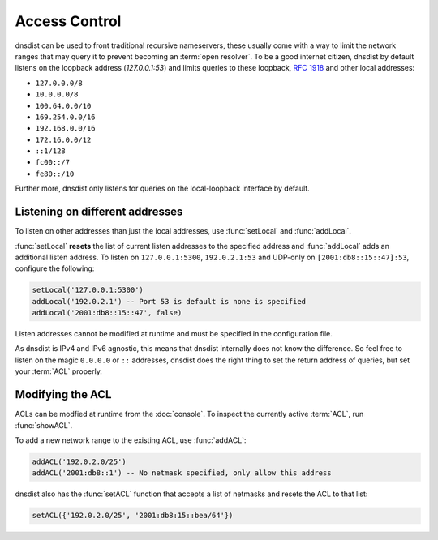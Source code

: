 Access Control
==============

dnsdist can be used to front traditional recursive nameservers, these usually come with a way to limit the network ranges that may query it to prevent becoming an :term:`open resolver`.
To be a good internet citizen, dnsdist by default listens on the loopback address (`127.0.0.1:53`) and limits queries to these loopback, :rfc:`1918` and other local addresses:

- ``127.0.0.0/8``
- ``10.0.0.0/8``
- ``100.64.0.0/10``
- ``169.254.0.0/16``
- ``192.168.0.0/16``
- ``172.16.0.0/12``
- ``::1/128``
- ``fc00::/7``
- ``fe80::/10``

Further more, dnsdist only listens for queries on the local-loopback interface by default.

Listening on different addresses
--------------------------------

To listen on other addresses than just the local addresses, use :func:`setLocal` and :func:`addLocal`.

:func:`setLocal` **resets** the list of current listen addresses to the specified address and :func:`addLocal` adds an additional listen address.
To listen on ``127.0.0.1:5300``, ``192.0.2.1:53`` and UDP-only on ``[2001:db8::15::47]:53``, configure the following:

.. code-block:: lua

  setLocal('127.0.0.1:5300')
  addLocal('192.0.2.1') -- Port 53 is default is none is specified
  addLocal('2001:db8::15::47', false)

Listen addresses cannot be modified at runtime and must be specified in the configuration file.

As dnsdist is IPv4 and IPv6 agnostic, this means that dnsdist internally does not know the difference.
So feel free to listen on the magic ``0.0.0.0`` or ``::`` addresses, dnsdist does the right thing to set the return address of queries, but set your :term:`ACL` properly.

Modifying the ACL
-----------------

ACLs can be modfied at runtime from the :doc:`console`.
To inspect the currently active :term:`ACL`, run :func:`showACL`.

To add a new network range to the existing ACL, use :func:`addACL`:

.. code-block:: lua

  addACL('192.0.2.0/25')
  addACL('2001:db8::1') -- No netmask specified, only allow this address

dnsdist also has the :func:`setACL` function that accepts a list of netmasks and resets the ACL to that list:


.. code-block:: lua

  setACL({'192.0.2.0/25', '2001:db8:15::bea/64'})

